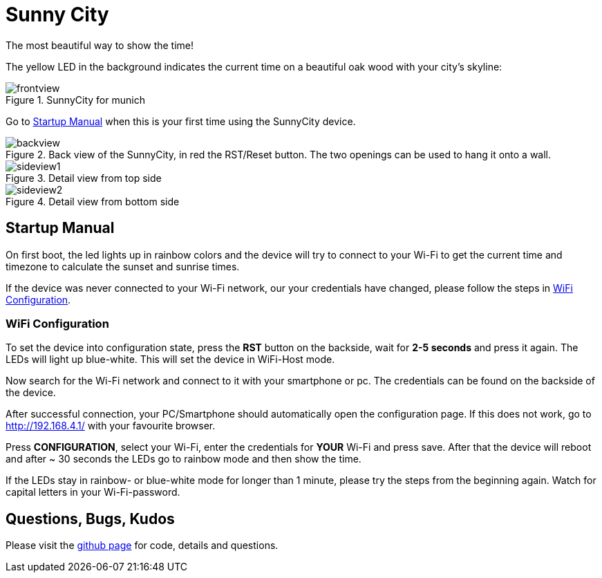 = Sunny City

The most beautiful way to show the time!

The yellow LED in the background indicates the current time on a beautiful oak wood with your city's skyline:

.SunnyCity for munich
image::img/frontview.jpg[]

Go to <<_startup_manual>> when this is your first time using the SunnyCity device.

[#backside]
.Back view of the SunnyCity, in red the RST/Reset button. The two openings can be used to hang it onto a wall.
image::img/backview.jpg[]

.Detail view from top side
image::img/sideview1.jpg[]

.Detail view from bottom side
image::img/sideview2.jpg[]

== Startup Manual

On first boot, the led lights up in rainbow colors and the device will try to connect to your Wi-Fi to get the current time and timezone to calculate the sunset and sunrise times.

If the device was never connected to your Wi-Fi network, our your credentials have changed, please follow the steps in <<_wifi_configuration>>.

=== WiFi Configuration

To set the device into configuration state, press the *RST* button on the backside, wait for *2-5 seconds* and press it again. The LEDs will light up blue-white. This will set the device in WiFi-Host mode.

Now search for the Wi-Fi network and connect to it with your smartphone or pc. The credentials can be found on the backside of the device.

After successful connection, your PC/Smartphone should automatically open the configuration page. If this does not work, go to link:http://192.168.4.1/[] with your favourite browser.

Press *CONFIGURATION*, select your Wi-Fi, enter the credentials for *YOUR*  Wi-Fi and press save. After that the device will reboot and after ~ 30 seconds the LEDs go to rainbow mode and then show the time.

If the LEDs stay in rainbow- or blue-white mode for longer than 1 minute, please try the steps from the beginning again. Watch for capital letters in your Wi-Fi-password.

== Questions, Bugs, Kudos

Please visit the link:https://github.com/5erv3/sunnyCity[github page] for code, details and questions.
